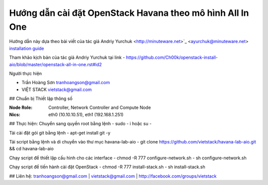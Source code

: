 ================================
Hướng dẫn cài đặt OpenStack Havana theo mô hình All In One
================================

Hướng dẫn này dựa theo bài viết của tác giả Andriy Yurchuk <http://minuteware.net>`_ <ayurchuk@minuteware.net> `installation guide <https://github.com/Ch00k/openstack-install-aio>`_


.. contents::

Tham khảo kịch bản của tác giả Andriy Yurchuk tại link
- https://github.com/Ch00k/openstack-install-aio/blob/master/openstack-all-in-one.rst#id2

Người thực hiện

- Trần Hoàng Sơn    tranhoangson@gmail.com
- VIỆT STACK        vietstack@gmail.com

## Chuẩn bị
Thiết lập thông số

:Node Role: Controller, Network Controller and Compute Node
:Nics: eth0 (10.10.10.51), eth1 (192.168.1.251)

## Thực hiện:
Chuyển sang quyền root bằng lệnh
- sudo - i hoặc su - 

Tải cài đặt gói git bằng lệnh
- apt-get install git -y

Tải script bằng lệnh và di chuyển vào thư mục havana-lab-aio
-  git clone https://github.com/vietstack/havana-lab-aio.git && cd havana-lab-aio

Chạy script để thiết lập cấu hình cho các interface
- chmod -R 777 configure-network.sh
- sh configure-network.sh

Chạy script để tiến hành cài đặt OpenStack 
- chmod -R 777 install-stack.sh
- sh install-stack.sh

## Liên hệ:
tranhoangson@gmail.com | vietstack@gmail.com | http://facebook.com/groups/vietstack
